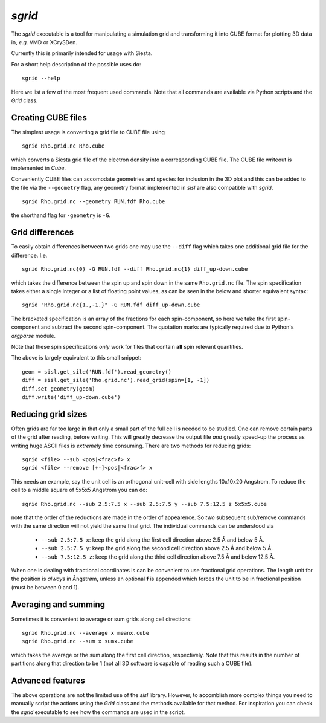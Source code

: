 .. highlight:: bash

.. _script_sgrid:

`sgrid`
=======

The `sgrid` executable is a tool for manipulating a simulation grid and transforming
it into CUBE format for plotting 3D data in, *e.g.* VMD or XCrySDen.

Currently this is primarily intended for usage with Siesta.

For a short help description of the possible uses do:

::

   sgrid --help

Here we list a few of the most frequent used commands.
Note that all commands are available via Python scripts and the `Grid` class.

Creating CUBE files
-------------------

The simplest usage is converting a grid file to CUBE file using

::

    sgrid Rho.grid.nc Rho.cube

which converts a Siesta grid file of the electron density into a corresponding
CUBE file. The CUBE file writeout is implemented in `Cube`.

Conveniently CUBE files can accomodate geometries and species for inclusion in the 3D
plot and this can be added to the file via the ``--geometry`` flag, any geometry format
implemented in `sisl` are also compatible with `sgrid`.

::

   sgrid Rho.grid.nc --geometry RUN.fdf Rho.cube


the shorthand flag for ``-geometry`` is ``-G``.
   
Grid differences
----------------

To easily obtain differences between two grids one may use the ``--diff`` flag which
takes one additional grid file for the difference. I.e.

::

   sgrid Rho.grid.nc{0} -G RUN.fdf --diff Rho.grid.nc{1} diff_up-down.cube

which takes the difference between the spin up and spin down in the same ``Rho.grid.nc`` file.
The spin specification takes either a single integer or a list of floating point values, as can be
seen in the below and shorter equivalent syntax:

::

   sgrid "Rho.grid.nc{1.,-1.}" -G RUN.fdf diff_up-down.cube

The bracketed specification is an array of the fractions for each spin-component, so here we take the
first spin-component and subtract the second spin-component.
The quotation marks are typically required due to Python's `argparse` module.

Note that these spin specifications *only* work for files that contain **all** spin relevant quantities.

The above is largely equivalent to this small snippet::

  geom = sisl.get_sile('RUN.fdf').read_geometry()
  diff = sisl.get_sile('Rho.grid.nc').read_grid(spin=[1, -1])
  diff.set_geometry(geom)
  diff.write('diff_up-down.cube')


Reducing grid sizes
-------------------

Often grids are far too large in that only a small part of the full cell is needed to be studied.
One can remove certain parts of the grid after reading, before writing. This will greatly decrease
the output file *and* greatly speed-up the process as writing huge ASCII files is *extremely* time
consuming. There are two methods for reducing grids:

::

   sgrid <file> --sub <pos|<frac>f> x
   sgrid <file> --remove [+-]<pos|<frac>f> x

This needs an example, say the unit cell is an orthogonal unit-cell with side lengths 10x10x20 Angstrom.
To reduce the cell to a middle square of 5x5x5 Angstrom you can do:

::

   sgrid Rho.grid.nc --sub 2.5:7.5 x --sub 2.5:7.5 y --sub 7.5:12.5 z 5x5x5.cube

note that the order of the reductions are made in the order of appearence. So *two* subsequent sub/remove
commands with the same direction will not yield the same final grid.
The individual commands can be understood via

  - ``--sub 2.5:7.5 x``: keep the grid along the first cell direction above 2.5 Å and below 5 Å.
  - ``--sub 2.5:7.5 y``: keep the grid along the second cell direction above 2.5 Å and below 5 Å.
  - ``--sub 7.5:12.5 z``: keep the grid along the third cell direction above 7.5 Å and below 12.5 Å.

When one is dealing with fractional coordinates is can be convenient to use fractional grid operations.
The length unit for the position is *always* in Ångstrøm, unless an optional **f** is appended which
forces the unit to be in fractional position (must be between 0 and 1).

Averaging and summing
---------------------

Sometimes it is convenient to average or sum grids along cell directions:

::

   sgrid Rho.grid.nc --average x meanx.cube
   sgrid Rho.grid.nc --sum x sumx.cube

which takes the average or the sum along the first cell direction, respectively. Note that this results
in the number of partitions along that direction to be 1 (not all 3D software is capable of reading such a
CUBE file).


Advanced features
-----------------

The above operations are not the limited use of the `sisl` library. However, to accomblish more complex
things you need to manually script the actions using the `Grid` class and the methods available for that method.
For inspiration you can check the `sgrid` executable to see how the commands are used in the script.


.. highlight:: python
